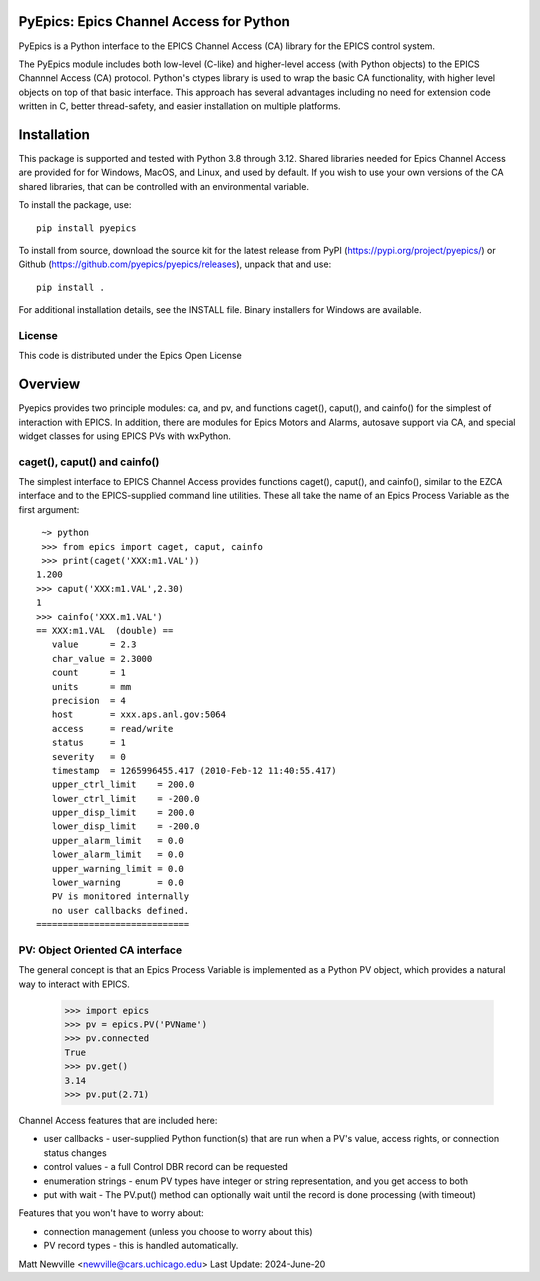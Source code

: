 PyEpics:  Epics Channel Access for Python
================================

.. image:: https://github.com/pyepics/pyepics/actions/workflows/test-with-conda.yml/badge.svg
   :target: https://github.com/pyepics/pyepics/actions/workflows/test-with-conda.yml/

.. image:: https://github.com/pyepics/pyepics/actions/workflows/test-python38.yml/badge.svg
   :target: https://github.com/pyepics/pyepics/actions/workflows/test-python38.yml/

.. image:: https://codecov.io/gh/pyepics/pyepics/branch/master/graph/badge.svg
  :target: https://codecov.io/gh/pyepics/pyepics

.. image:: https://img.shields.io/pypi/v/pyepics.svg
   :target: https://pypi.org/project/pyepics

.. image:: https://img.shields.io/badge/docs-read-brightgreen
   :target: https://pyepics.github.io/pyepics/

.. image:: https://zenodo.org/badge/4185/pyepics/pyepics.svg
   :target: https://zenodo.org/badge/latestdoi/4185/pyepics/pyepics


PyEpics is a Python interface to the EPICS Channel Access (CA) library
for the EPICS control system.

The PyEpics module includes both low-level (C-like) and higher-level access
(with Python objects) to the EPICS Channnel Access (CA) protocol.  Python's
ctypes library is used to wrap the basic CA functionality, with higher
level objects on top of that basic interface.  This approach has several
advantages including no need for extension code written in C, better
thread-safety, and easier installation on multiple platforms.

Installation
===========

This package is supported and tested with Python 3.8 through 3.12.    Shared libraries
needed for Epics Channel Access are provided for for Windows, MacOS, and Linux,
and used by default. If you wish to use your own versions of the CA shared
libraries, that can be controlled with an environmental variable.

To install the package, use::

    pip install pyepics

To install from source, download the source kit for the latest release from
PyPI (https://pypi.org/project/pyepics/) or Github
(https://github.com/pyepics/pyepics/releases), unpack that and use::

    pip install .


For additional installation details, see the INSTALL file. Binary installers
for Windows are available.

License
----------

This code is distributed under the Epics Open License

Overview
=================

Pyepics provides two principle modules: ca, and pv, and functions
caget(), caput(), and cainfo() for the simplest of interaction with EPICS.
In addition, there are modules for Epics Motors and Alarms, autosave support
via CA, and special widget classes for using EPICS PVs with wxPython.


caget(), caput() and cainfo()
----------------------------

The simplest interface to EPICS Channel Access provides functions caget(),
caput(), and cainfo(), similar to the EZCA interface and to the
EPICS-supplied command line utilities.  These all take the name of an Epics
Process Variable as the first argument::

     ~> python
     >>> from epics import caget, caput, cainfo
     >>> print(caget('XXX:m1.VAL'))
    1.200
    >>> caput('XXX:m1.VAL',2.30)
    1
    >>> cainfo('XXX.m1.VAL')
    == XXX:m1.VAL  (double) ==
       value      = 2.3
       char_value = 2.3000
       count      = 1
       units      = mm
       precision  = 4
       host       = xxx.aps.anl.gov:5064
       access     = read/write
       status     = 1
       severity   = 0
       timestamp  = 1265996455.417 (2010-Feb-12 11:40:55.417)
       upper_ctrl_limit    = 200.0
       lower_ctrl_limit    = -200.0
       upper_disp_limit    = 200.0
       lower_disp_limit    = -200.0
       upper_alarm_limit   = 0.0
       lower_alarm_limit   = 0.0
       upper_warning_limit = 0.0
       lower_warning       = 0.0
       PV is monitored internally
       no user callbacks defined.
    =============================


PV: Object Oriented CA interface
-----------------------------------

The general concept is that an Epics Process Variable is implemented as a
Python PV object, which provides a natural way to interact with EPICS.

   >>> import epics
   >>> pv = epics.PV('PVName')
   >>> pv.connected
   True
   >>> pv.get()
   3.14
   >>> pv.put(2.71)


Channel Access features that are included here:

* user callbacks - user-supplied Python function(s) that are run when a PV's
  value, access rights, or connection status changes
* control values - a full Control DBR record can be requested
* enumeration strings - enum PV types have integer or string representation,
  and you get access to both
* put with wait - The PV.put() method can optionally wait until the record is
  done processing (with timeout)

Features that you won't have to worry about:

* connection management (unless you choose to worry about this)
* PV record types - this is handled automatically.


Matt Newville <newville@cars.uchicago.edu>
Last Update:  2024-June-20
